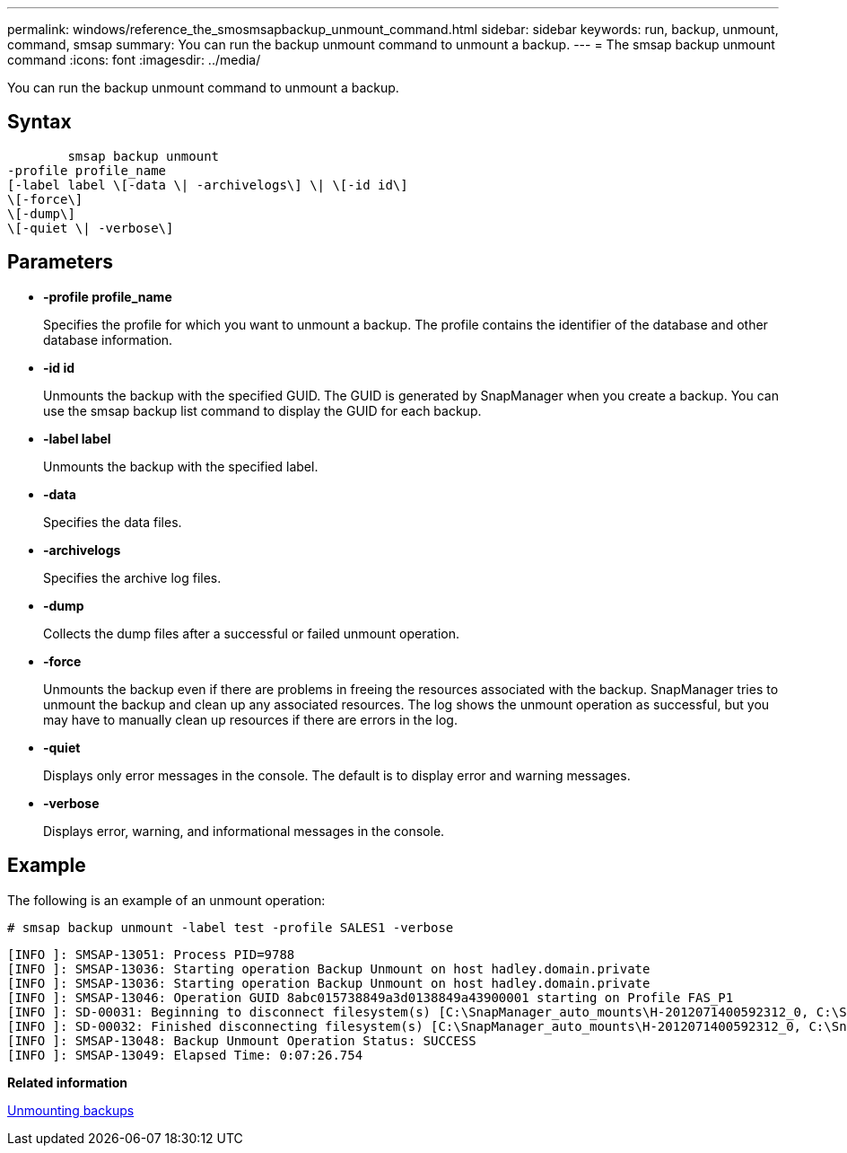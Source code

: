 ---
permalink: windows/reference_the_smosmsapbackup_unmount_command.html
sidebar: sidebar
keywords: run, backup, unmount, command, smsap
summary: You can run the backup unmount command to unmount a backup.
---
= The smsap backup unmount command
:icons: font
:imagesdir: ../media/

[.lead]
You can run the backup unmount command to unmount a backup.

== Syntax

----

        smsap backup unmount
-profile profile_name
[-label label \[-data \| -archivelogs\] \| \[-id id\]
\[-force\]
\[-dump\]
\[-quiet \| -verbose\]
----

== Parameters

* *-profile profile_name*
+
Specifies the profile for which you want to unmount a backup. The profile contains the identifier of the database and other database information.

* *-id id*
+
Unmounts the backup with the specified GUID. The GUID is generated by SnapManager when you create a backup. You can use the smsap backup list command to display the GUID for each backup.

* *-label label*
+
Unmounts the backup with the specified label.

* *-data*
+
Specifies the data files.

* *-archivelogs*
+
Specifies the archive log files.

* *-dump*
+
Collects the dump files after a successful or failed unmount operation.

* *-force*
+
Unmounts the backup even if there are problems in freeing the resources associated with the backup. SnapManager tries to unmount the backup and clean up any associated resources. The log shows the unmount operation as successful, but you may have to manually clean up resources if there are errors in the log.

* *-quiet*
+
Displays only error messages in the console. The default is to display error and warning messages.

* *-verbose*
+
Displays error, warning, and informational messages in the console.

== Example

The following is an example of an unmount operation:

----
# smsap backup unmount -label test -profile SALES1 -verbose
----

----
[INFO ]: SMSAP-13051: Process PID=9788
[INFO ]: SMSAP-13036: Starting operation Backup Unmount on host hadley.domain.private
[INFO ]: SMSAP-13036: Starting operation Backup Unmount on host hadley.domain.private
[INFO ]: SMSAP-13046: Operation GUID 8abc015738849a3d0138849a43900001 starting on Profile FAS_P1
[INFO ]: SD-00031: Beginning to disconnect filesystem(s) [C:\SnapManager_auto_mounts\H-2012071400592312_0, C:\SnapManager_auto_mounts\I-2012071400592328_0].
[INFO ]: SD-00032: Finished disconnecting filesystem(s) [C:\SnapManager_auto_mounts\H-2012071400592312_0, C:\SnapManager_auto_mounts\I-2012071400592328_0].
[INFO ]: SMSAP-13048: Backup Unmount Operation Status: SUCCESS
[INFO ]: SMSAP-13049: Elapsed Time: 0:07:26.754
----

*Related information*

xref:task_unmounting_backups.adoc[Unmounting backups]
